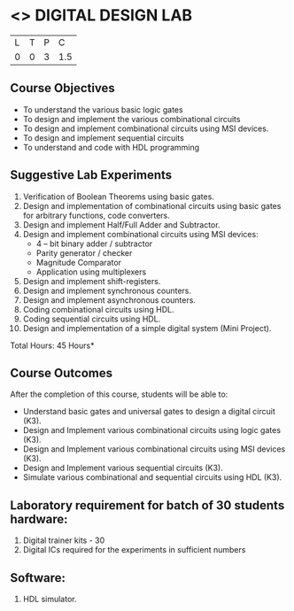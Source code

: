 * <<<307>>> DIGITAL DESIGN LAB
:properties:
:author: Ms. S. Angel Deborah and Mr. K. R. Sarath Chandran
:date: 
:end:

#+startup: showall


| L | T | P |   C |
| 0 | 0 | 3 | 1.5 |

** Course Objectives
- To understand the various basic logic gates
- To design and implement the various combinational circuits
- To design and implement combinational circuits using MSI devices.
- To design and implement sequential circuits
-	To understand  and code with HDL programming

** Suggestive Lab Experiments
1. Verification of Boolean Theorems using basic gates.
2. Design and implementation of combinational circuits using basic
   gates for arbitrary functions, code converters.
3. Design and implement Half/Full Adder and Subtractor.
4. Design and implement combinational circuits using MSI devices:
   - 4 – bit binary adder / subtractor
   - Parity generator / checker
   - Magnitude Comparator
   - Application using multiplexers
5. Design and implement shift-registers.
6. Design and implement synchronous counters.
7. Design and implement asynchronous counters.
8. Coding combinational circuits using HDL.
9. Coding sequential circuits using HDL.
10. Design and implementation of a simple digital system (Mini Project).

\hfill *Total Hours: 45 Hours*

** Course Outcomes
After the completion of this course, students will be able to: 
- Understand basic gates and universal gates to design a digital circuit (K3).
- Design and Implement various combinational circuits using logic gates (K3).
- Design and Implement various combinational circuits using MSI devices (K3).
- Design and Implement various sequential circuits (K3).
- Simulate various combinational and sequential circuits using HDL (K3).

      
** Laboratory requirement for batch of 30 students hardware:

1. Digital trainer kits  - 30
2. Digital ICs required for the experiments in sufficient numbers

** Software:
1. HDL simulator.


